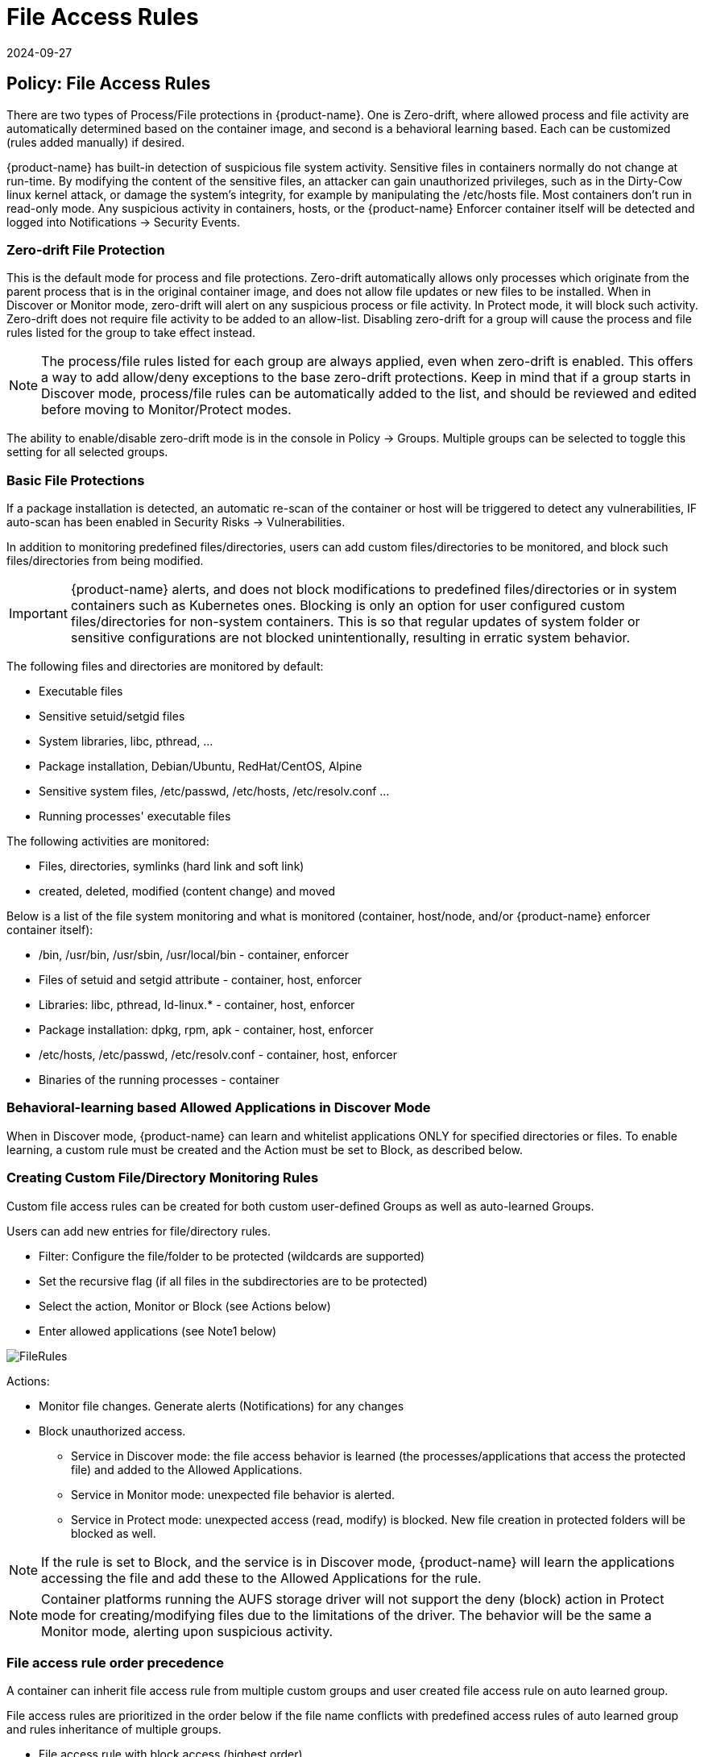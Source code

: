 = File Access Rules
:revdate: 2024-09-27
:page-revdate: {revdate}
:page-opendocs-origin: /05.policy/07.filerules/07.filerules.md
:page-opendocs-slug:  /policy/filerules

== Policy: File Access Rules

There are two types of Process/File protections in {product-name}. One is Zero-drift, where allowed process and file activity are automatically determined based on the container image, and second is a behavioral learning based. Each can be customized (rules added manually) if desired.

{product-name} has built-in detection of suspicious file system activity. Sensitive files in containers normally do not change at run-time. By modifying the content of the sensitive files, an attacker can gain unauthorized privileges, such as in the Dirty-Cow linux kernel attack, or damage the system's integrity, for example by manipulating the /etc/hosts file. Most containers don't run in read-only mode. Any suspicious activity in containers, hosts, or the {product-name} Enforcer container itself will be detected and logged into Notifications -> Security Events.

=== Zero-drift File Protection

This is the default mode for process and file protections. Zero-drift automatically allows only processes which originate from the parent process that is in the original container image, and does not allow file updates or new files to be installed. When in Discover or Monitor mode, zero-drift will alert on any suspicious process or file activity. In Protect mode, it will block such activity. Zero-drift does not require file activity to be added to an allow-list. Disabling zero-drift for a group will cause the process and file rules listed for the group to take effect instead.

[NOTE]
====
The process/file rules listed for each group are always applied, even when zero-drift is enabled. This offers a way to add allow/deny exceptions to the base zero-drift protections. Keep in mind that if a group starts in Discover mode, process/file rules can be automatically added to the list, and should be reviewed and edited before moving to Monitor/Protect modes.
====

The ability to enable/disable zero-drift mode is in the console in Policy -> Groups. Multiple groups can be selected to toggle this setting for all selected groups.

=== Basic File Protections

If a package installation is detected, an automatic re-scan of the container or host will be triggered to detect any vulnerabilities, IF auto-scan has been enabled in Security Risks -> Vulnerabilities.

In addition to monitoring predefined files/directories, users can add custom files/directories to be monitored, and block such files/directories from being modified.

[IMPORTANT]
====
{product-name} alerts, and does not block modifications to predefined files/directories or in system containers such as Kubernetes ones. Blocking is only an option for user configured custom files/directories for non-system containers. This is so that regular updates of system folder or sensitive configurations are not blocked unintentionally, resulting in erratic system behavior.
====

The following files and directories are monitored by default:

* Executable files
* Sensitive setuid/setgid files
* System libraries, libc, pthread, ...
* Package installation, Debian/Ubuntu, RedHat/CentOS, Alpine
* Sensitive system files, /etc/passwd, /etc/hosts, /etc/resolv.conf ...
* Running processes' executable files

The following activities are monitored:

* Files, directories, symlinks (hard link and soft link)
* created, deleted, modified (content change) and moved

Below is a list of the file system monitoring and what is monitored (container, host/node, and/or {product-name} enforcer container itself):

* /bin, /usr/bin, /usr/sbin, /usr/local/bin - container, enforcer
* Files of setuid and setgid attribute - container, host, enforcer
* Libraries: libc, pthread, ld-linux.* - container, host, enforcer
* Package installation: dpkg, rpm, apk - container, host, enforcer
* /etc/hosts, /etc/passwd, /etc/resolv.conf - container, host, enforcer
* Binaries of the running processes - container

=== Behavioral-learning based Allowed Applications in Discover Mode

When in Discover mode, {product-name} can learn and whitelist applications ONLY for specified directories or files. To enable learning, a custom rule must be created and the Action must be set to Block, as described below.

=== Creating Custom File/Directory Monitoring Rules

Custom file access rules can be created for both custom user-defined Groups as well as auto-learned Groups.

Users can add new entries for file/directory rules.

* Filter: Configure the file/folder to be protected (wildcards are supported)
* Set the recursive flag (if all files in the subdirectories are to be protected)
* Select the action, Monitor or Block (see Actions below)
* Enter allowed applications (see Note1 below)

image:file_rules.png[FileRules]

Actions:

* Monitor file changes. Generate alerts (Notifications) for any changes
* Block unauthorized access.
** Service in Discover mode: the file access behavior is learned (the processes/applications that access the protected file) and added to the Allowed Applications.
** Service in Monitor mode: unexpected file behavior is alerted.
** Service in Protect mode: unexpected access (read, modify) is blocked. New file creation in protected folders will be blocked as well.

[NOTE]
====
If the rule is set to Block, and the service is in Discover mode, {product-name} will learn the applications accessing the file and add these to the Allowed Applications for the rule.
====

[NOTE]
====
Container platforms running the AUFS storage driver will not support the deny (block) action in Protect mode for creating/modifying files due to the limitations of the driver. The behavior will be the same a Monitor mode, alerting upon suspicious activity.
====

=== File access rule order precedence

A container can inherit file access rule from multiple custom groups and user created file access rule on auto learned group.

File access rules are prioritized in the order below if the file name conflicts with predefined access rules of auto learned group and rules inheritance of multiple groups.

* File access rule with block access (highest order)
* File access rule with recursive enabled
* File access rule with recursive disable
* User created file access rule other than predefined file access rules

==== Examples

Showing file access rule to protect /etc/hostname file of node-pod service and allow vi application to modify the file.

image:example1.png[FileRules]

Showing file access rule to protect files under /var/opt/ directory recursively for modification as well reading. The Allowed Application python can have read and modify access to these files.

image:example2.png[FileRules]

Showing access rule that protects file /etc/passwd, which is one of the files covered predefined access rule in order to modify the file access action, for modification as well reading. This custom rule changes the default action of the predefined file access rule. The application Nano can have 'read and modify' access to these files. Must also add the Nano application (process) as an 'allow' rule in the process profile rule for this service to run Nano application inside the service (if it wasn't already whitelisted there), otherwise the process will be blocked by {product-name}.

image:example3.png[FileRules]

Showing that the application python was learned accessing file under /var/opt directory when service mode of node-pod was in Discover. This occurs only when the rule is set to Block and the service is in Discover mode.

image:example4.png[FileRules]

Showing predefined file access rules for the service node-pod.demo-nvqa. This can be viewed for this service by clicking the info icon "`show predefined filters`" in the right corner of the file access rule tab.

image:predefined.png[FileRules]

Showing a sample security event in Notifications -> Security Events, alerted as File access denial when modification of the file /etc/hostname by the application python was denied due to a custom file access rule with block action.

image:securityevent.png[FileRules]

=== Other Responses

If other special mitigations, responses, or alerts are desired for File System Violations, a Response Rule can be created. See the example below and the section Run-Time Security Policy -> Response Rules for more details.

image:file-response1.png[FileResponse]

== Split Mode File Protections

Container Groups can have Process/File rules in a different mode than Network rules, as described xref:modes.adoc#_network_service_policy_mode[here].
